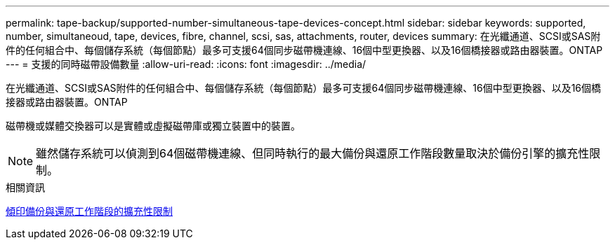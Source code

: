 ---
permalink: tape-backup/supported-number-simultaneous-tape-devices-concept.html 
sidebar: sidebar 
keywords: supported, number, simultaneoud, tape, devices, fibre, channel, scsi, sas, attachments, router, devices 
summary: 在光纖通道、SCSI或SAS附件的任何組合中、每個儲存系統（每個節點）最多可支援64個同步磁帶機連線、16個中型更換器、以及16個橋接器或路由器裝置。ONTAP 
---
= 支援的同時磁帶設備數量
:allow-uri-read: 
:icons: font
:imagesdir: ../media/


[role="lead"]
在光纖通道、SCSI或SAS附件的任何組合中、每個儲存系統（每個節點）最多可支援64個同步磁帶機連線、16個中型更換器、以及16個橋接器或路由器裝置。ONTAP

磁帶機或媒體交換器可以是實體或虛擬磁帶庫或獨立裝置中的裝置。

[NOTE]
====
雖然儲存系統可以偵測到64個磁帶機連線、但同時執行的最大備份與還原工作階段數量取決於備份引擎的擴充性限制。

====
.相關資訊
xref:scalability-limits-dump-backup-restore-sessions-concept.adoc[傾印備份與還原工作階段的擴充性限制]

